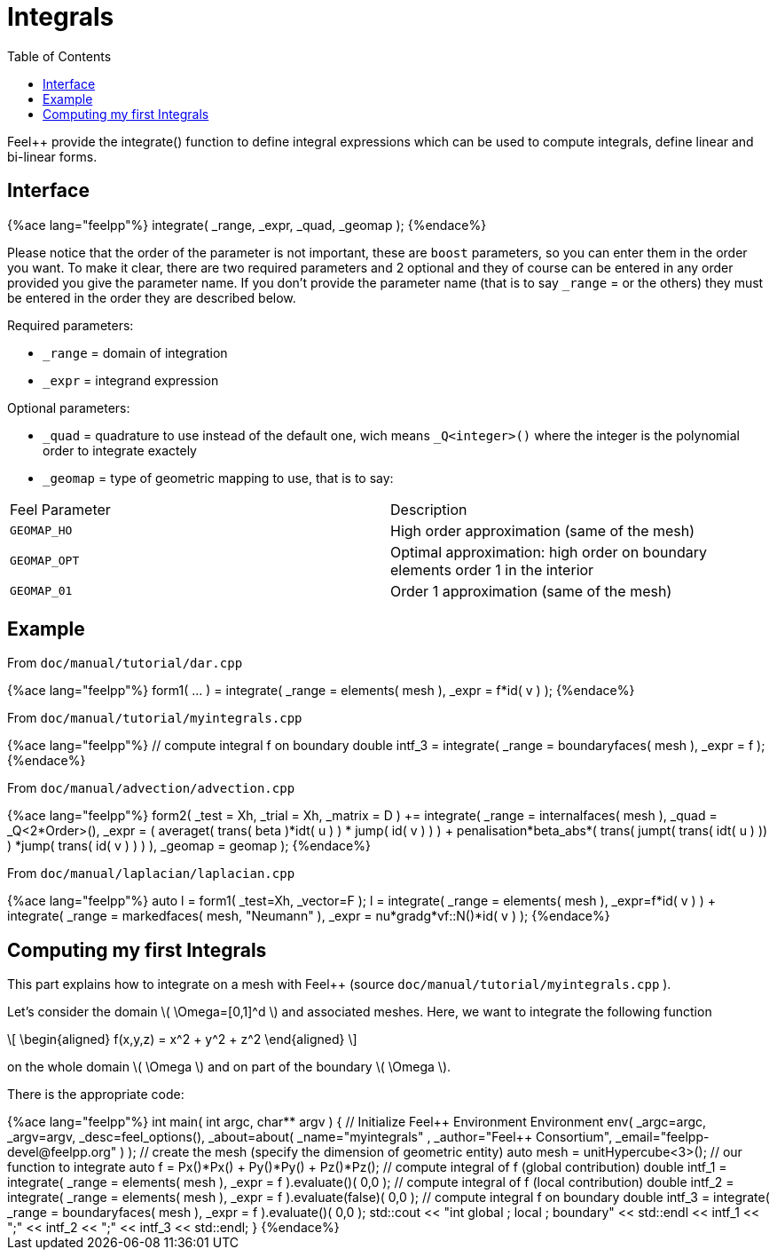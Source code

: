 = Integrals
:toc:
:toc-placement: macro
:toclevels: 2

toc::[]

Feel++ provide the integrate() function to define integral expressions which can be used to compute integrals, define linear and bi-linear forms.

== Interface

++++
{%ace lang="feelpp"%}
  integrate( _range, _expr, _quad, _geomap );
{%endace%}
++++

Please notice that the order of the parameter is not important, these are `boost` parameters, so you can enter them in the order you want. To make it clear, there are two required parameters and 2 optional and they of course can be entered in any order
provided you give the parameter name. If you don't provide the parameter name (that is to say `_range` = or the others) they must be entered in the order they are described
below.

Required parameters:

* `_range`  = domain of integration

* `_expr`  = integrand expression

Optional parameters:

* `_quad`  = quadrature to use instead of the default one, wich means `_Q<integer>()` where the integer is the polynomial order to integrate exactely

* `_geomap`  = type of geometric mapping to use, that is to say:

|===
|Feel Parameter|Description
| `GEOMAP_HO` | High order approximation (same of the mesh) 
| `GEOMAP_OPT` | Optimal approximation: high order on boundary elements order 1 in the interior 
| `GEOMAP_01` | Order 1 approximation (same of the mesh) 
|===

== Example

From `doc/manual/tutorial/dar.cpp`

++++
{%ace lang="feelpp"%}
  form1( ... ) = integrate( _range = elements( mesh ),
                            _expr = f*id( v ) );
{%endace%}
++++

From `doc/manual/tutorial/myintegrals.cpp`


++++
{%ace lang="feelpp"%}
  // compute integral f on boundary
  double intf_3 = integrate( _range = boundaryfaces( mesh ),
                             _expr = f );
{%endace%}
++++

From `doc/manual/advection/advection.cpp`

++++
{%ace lang="feelpp"%}
  form2( _test = Xh, _trial = Xh, _matrix = D ) +=
    integrate( _range = internalfaces( mesh ),
               _quad = _Q<2*Order>(),
               _expr = ( averaget( trans( beta )*idt( u ) ) * jump( id( v ) ) )
               + penalisation*beta_abs*( trans( jumpt( trans( idt( u ) )) )
               *jump( trans( id( v ) ) ) ),
               _geomap = geomap );
{%endace%}
++++

From `doc/manual/laplacian/laplacian.cpp`

++++
{%ace lang="feelpp"%}
 auto l = form1( _test=Xh, _vector=F );
 l = integrate( _range = elements( mesh ),
                _expr=f*id( v ) ) +
     integrate( _range = markedfaces( mesh, "Neumann" ),
                _expr = nu*gradg*vf::N()*id( v ) );
{%endace%}
++++

== Computing my first Integrals
This part explains how to integrate on a mesh with Feel++ (source `doc/manual/tutorial/myintegrals.cpp` ).

Let's consider the domain \( \Omega=[0,1]^d \) and associated meshes. Here, we want to integrate the following function

\[
\begin{aligned}
f(x,y,z) = x^2 + y^2 + z^2
\end{aligned}
\]

on the whole domain \( \Omega \) and on part of the boundary \( \Omega \).

There is the appropriate code:

++++
{%ace lang="feelpp"%}
int
main( int argc, char** argv )
{
    // Initialize Feel++ Environment
    Environment env( _argc=argc, _argv=argv,
                     _desc=feel_options(),
                     _about=about( _name="myintegrals" ,
                                   _author="Feel++ Consortium",
                                   _email="feelpp-devel@feelpp.org" ) );

    // create the mesh (specify the dimension of geometric entity)
    auto mesh = unitHypercube<3>();

    // our function to integrate
    auto f = Px()*Px() + Py()*Py() + Pz()*Pz();

    // compute integral of f (global contribution)
    double intf_1 = integrate( _range = elements( mesh ),
                               _expr = f ).evaluate()( 0,0 );

    // compute integral of f (local contribution)
    double intf_2 = integrate( _range = elements( mesh ),
                               _expr = f ).evaluate(false)( 0,0 );

    // compute integral f on boundary
    double intf_3 = integrate( _range = boundaryfaces( mesh ),
                               _expr = f ).evaluate()( 0,0 );

    std::cout << "int global ; local ; boundary" << std::endl
              << intf_1 << ";" << intf_2 << ";" << intf_3 << std::endl;
}
{%endace%}
++++
